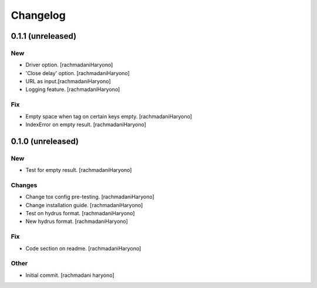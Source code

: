 Changelog
=========

0.1.1 (unreleased)
------------------

New
~~~

- Driver option. [rachmadaniHaryono]

- 'Close delay' option. [rachmadaniHaryono]

- URL as input.[rachmadaniHaryono]

- Logging feature. [rachmadaniHaryono]

Fix
~~~

- Empty space when tag on certain keys empty. [rachmadaniHaryono]

- IndexError on empty result. [rachmadaniHaryono]

0.1.0 (unreleased)
------------------

New
~~~

- Test for empty result. [rachmadaniHaryono]

Changes
~~~~~~~

- Change tox config pre-testing. [rachmadaniHaryono]

- Change installation guide. [rachmadaniHaryono]

- Test on hydrus format. [rachmadaniHaryono]

- New hydrus format. [rachmadaniHaryono]

Fix
~~~

- Code section on readme. [rachmadaniHaryono]

Other
~~~~~

- Initial commit. [rachmadani haryono]
